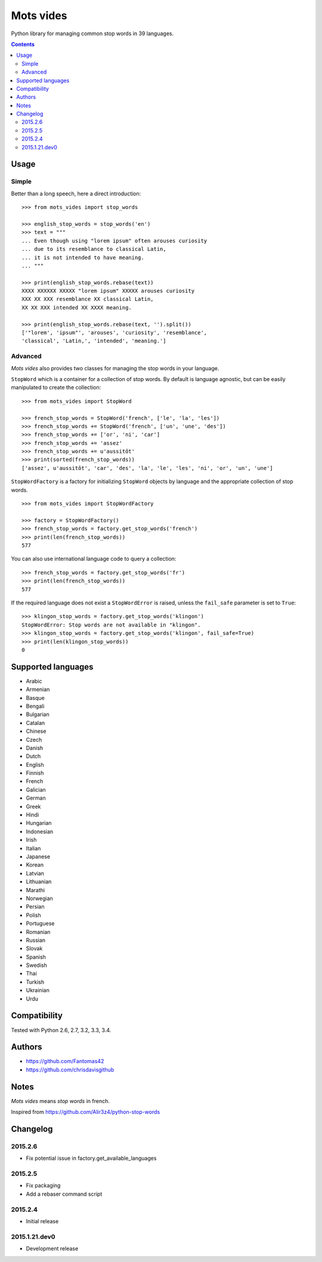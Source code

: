 ==========
Mots vides
==========

|travis-develop| |coverage-develop|

Python library for managing common stop words in 39 languages.

.. contents::

Usage
=====

Simple
------

Better than a long speech, here a direct introduction: ::

  >>> from mots_vides import stop_words

  >>> english_stop_words = stop_words('en')
  >>> text = """
  ... Even though using "lorem ipsum" often arouses curiosity
  ... due to its resemblance to classical Latin,
  ... it is not intended to have meaning.
  ... """

  >>> print(english_stop_words.rebase(text))
  XXXX XXXXXX XXXXX "lorem ipsum" XXXXX arouses curiosity
  XXX XX XXX resemblance XX classical Latin,
  XX XX XXX intended XX XXXX meaning.

  >>> print(english_stop_words.rebase(text, '').split())
  ['"lorem', 'ipsum"', 'arouses', 'curiosity', 'resemblance',
  'classical', 'Latin,', 'intended', 'meaning.']

Advanced
--------

*Mots vides* also provides two classes for managing the stop words in your
language.

``StopWord`` which is a container for a collection of stop words.
By default is language agnostic, but can be easily manipulated to create
the collection: ::

  >>> from mots_vides import StopWord

  >>> french_stop_words = StopWord('french', ['le', 'la', 'les'])
  >>> french_stop_words += StopWord('french', ['un', 'une', 'des'])
  >>> french_stop_words += ['or', 'ni', 'car']
  >>> french_stop_words += 'assez'
  >>> french_stop_words += u'aussitôt'
  >>> print(sorted(french_stop_words))
  ['assez', u'aussitôt', 'car', 'des', 'la', 'le', 'les', 'ni', 'or', 'un', 'une']

``StopWordFactory`` is a factory for initializing ``StopWord`` objects by
language and the appropriate collection of stop words. ::

  >>> from mots_vides import StopWordFactory

  >>> factory = StopWordFactory()
  >>> french_stop_words = factory.get_stop_words('french')
  >>> print(len(french_stop_words))
  577

You can also use international language code to query a collection: ::

  >>> french_stop_words = factory.get_stop_words('fr')
  >>> print(len(french_stop_words))
  577

If the required language does not exist a ``StopWordError`` is raised,
unless the ``fail_safe`` parameter is set to ``True``: ::

  >>> klingon_stop_words = factory.get_stop_words('klingon')
  StopWordError: Stop words are not available in "klingon".
  >>> klingon_stop_words = factory.get_stop_words('klingon', fail_safe=True)
  >>> print(len(klingon_stop_words))
  0

Supported languages
===================

* Arabic
* Armenian
* Basque
* Bengali
* Bulgarian
* Catalan
* Chinese
* Czech
* Danish
* Dutch
* English
* Finnish
* French
* Galician
* German
* Greek
* Hindi
* Hungarian
* Indonesian
* Irish
* Italian
* Japanese
* Korean
* Latvian
* Lithuanian
* Marathi
* Norwegian
* Persian
* Polish
* Portuguese
* Romanian
* Russian
* Slovak
* Spanish
* Swedish
* Thai
* Turkish
* Ukrainian
* Urdu

Compatibility
=============

Tested with Python 2.6, 2.7, 3.2, 3.3, 3.4.

Authors
=======

* https://github.com/Fantomas42
* https://github.com/chrisdavisgithub

Notes
=====

*Mots vides* means *stop words* in french.

Inspired from https://github.com/Alir3z4/python-stop-words

Changelog
=========

2015.2.6
--------

- Fix potential issue in factory.get_available_languages

2015.2.5
--------

- Fix packaging
- Add a rebaser command script

2015.2.4
--------

- Initial release

2015.1.21.dev0
--------------

- Development release

.. |travis-develop| image:: https://travis-ci.org/Fantomas42/mots-vides.png?branch=develop
   :alt: Build Status - develop branch
   :target: http://travis-ci.org/Fantomas42/mots-vides
.. |coverage-develop| image:: https://coveralls.io/repos/Fantomas42/mots-vides/badge.png?branch=develop
   :alt: Coverage of the code
   :target: https://coveralls.io/r/Fantomas42/mots-vides
